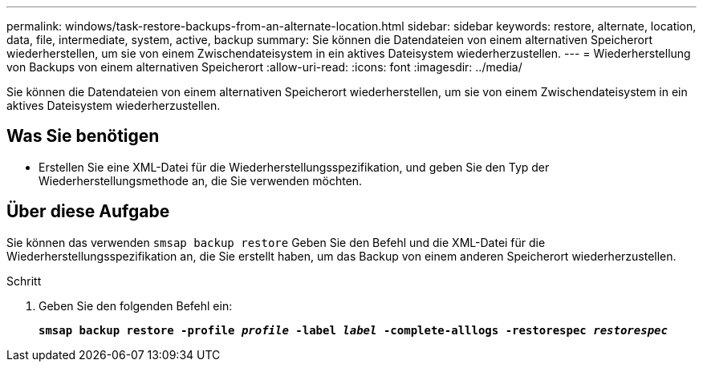 ---
permalink: windows/task-restore-backups-from-an-alternate-location.html 
sidebar: sidebar 
keywords: restore, alternate, location, data, file, intermediate, system, active, backup 
summary: Sie können die Datendateien von einem alternativen Speicherort wiederherstellen, um sie von einem Zwischendateisystem in ein aktives Dateisystem wiederherzustellen. 
---
= Wiederherstellung von Backups von einem alternativen Speicherort
:allow-uri-read: 
:icons: font
:imagesdir: ../media/


[role="lead"]
Sie können die Datendateien von einem alternativen Speicherort wiederherstellen, um sie von einem Zwischendateisystem in ein aktives Dateisystem wiederherzustellen.



== Was Sie benötigen

* Erstellen Sie eine XML-Datei für die Wiederherstellungsspezifikation, und geben Sie den Typ der Wiederherstellungsmethode an, die Sie verwenden möchten.




== Über diese Aufgabe

Sie können das verwenden `smsap backup restore` Geben Sie den Befehl und die XML-Datei für die Wiederherstellungsspezifikation an, die Sie erstellt haben, um das Backup von einem anderen Speicherort wiederherzustellen.

.Schritt
. Geben Sie den folgenden Befehl ein:
+
`*smsap backup restore -profile _profile_ -label _label_ -complete-alllogs -restorespec _restorespec_*`


